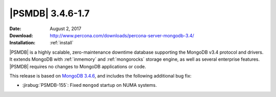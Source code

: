 .. _3.4.6-1.7:

===================
 |PSMDB| 3.4.6-1.7
===================

:Date: August 2, 2017
:Download: http://www.percona.com/downloads/percona-server-mongodb-3.4/
:Installation: :ref:`install`


|PSMDB| is a highly scalable,
zero-maintenance downtime database
supporting the MongoDB v3.4 protocol and drivers.
It extends MongoDB with :ref:`inmemory` and :ref:`mongorocks` storage engine,
as well as several enterprise features.
|PSMDB| requires no changes to MongoDB applications or code.

This release is based on `MongoDB 3.4.6
<https://docs.mongodb.com/manual/release-notes/3.4/#jul-5-2017>`_,
and includes the following additional bug fix:

* :jirabug:`PSMDB-155`: Fixed ``mongod`` startup on NUMA systems.


